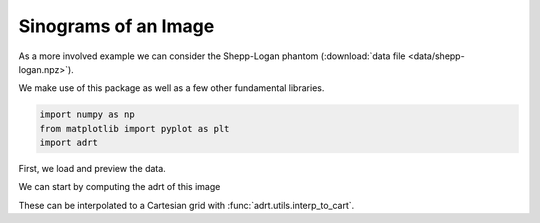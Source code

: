 .. _sinogram:

Sinograms of an Image
=====================

As a more involved example we can consider the Shepp-Logan phantom
(:download:`data file <data/shepp-logan.npz>`).

We make use of this package as well as a few other fundamental
libraries.

.. code::

   import numpy as np
   from matplotlib import pyplot as plt
   import adrt

First, we load and preview the data.

.. plot::
   :context: reset
   :align: center

   phantom = np.load("data/shepp-logan.npz")["phantom"]
   n = phantom.shape[0]

   # Display the image
   plt.imshow(phantom, cmap="bone")
   plt.colorbar()
   plt.tight_layout()

We can start by computing the adrt of this image

.. plot::
   :context: close-figs
   :align: center

   adrt_result = adrt.adrt(phantom)
   adrt_stitched = adrt.utils.stitch_adrt(adrt_result)

   plt.imshow(adrt_stitched)
   plt.colorbar()
   for i in range(1, 4):
       plt.axvline(n * i - 0.5, color="white", linestyle="--")
   plt.tight_layout()

These can be interpolated to a Cartesian grid with
:func:`adrt.utils.interp_to_cart`.

.. plot::
   :context: close-figs
   :align: center

   theta, s, img_cart = adrt.utils.interp_to_cart(adrt_result)

   plt.imshow(img_cart, aspect="auto")
   plt.colorbar()
   plt.ylabel("$t$")
   plt.xlabel("$\\theta$")
